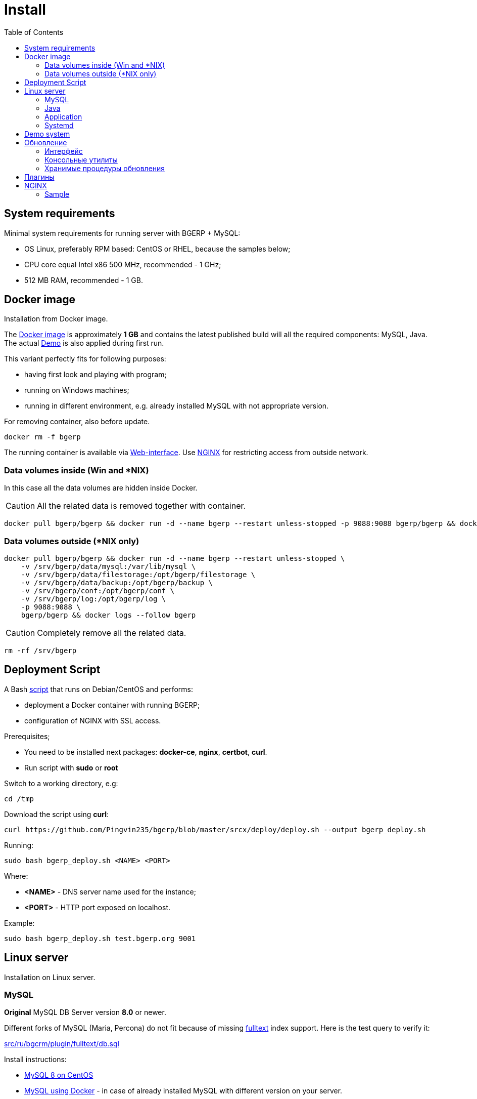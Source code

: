 = Install
:toc:

[[system-requirements]]
== System requirements
Minimal system requirements for running server with BGERP + MySQL:
[square]
* OS Linux, preferably RPM based: CentOS or RHEL, because the samples below;
* CPU core equal Intel x86 500 MHz, recommended - 1 GHz;
* 512 MB RAM, recommended - 1 GB.

[[docker]]
== Docker image
Installation from Docker image.

The link:https://hub.docker.com/r/bgerp/bgerp[Docker image] is approximately *1 GB* and contains
the latest published build will all the required components: MySQL, Java.
The actual <<demo, Demo>> is also applied during first run.

This variant perfectly fits for following purposes:
[square]
* having first look and playing with program;
* running on Windows machines;
* running in different environment, e.g. already installed MySQL with not appropriate version.

For removing container, also before update.
[source, bash]
----
docker rm -f bgerp
----

The running container is available via <<interface.adoc#, Web-interface>>. Use <<nginx, NGINX>> for restricting access from outside network.

[[docker-volumes-inside]]
=== Data volumes inside (Win and *NIX)
In this case all the data volumes are hidden inside Docker.

CAUTION: All the related data is removed together with container.

[source, bash]
----
docker pull bgerp/bgerp && docker run -d --name bgerp --restart unless-stopped -p 9088:9088 bgerp/bgerp && docker logs --follow bgerp
----

[[docker-volumes-outside]]
=== Data volumes outside (*NIX only)
[source, bash]
----
docker pull bgerp/bgerp && docker run -d --name bgerp --restart unless-stopped \
    -v /srv/bgerp/data/mysql:/var/lib/mysql \
    -v /srv/bgerp/data/filestorage:/opt/bgerp/filestorage \
    -v /srv/bgerp/data/backup:/opt/bgerp/backup \
    -v /srv/bgerp/conf:/opt/bgerp/conf \
    -v /srv/bgerp/log:/opt/bgerp/log \
    -p 9088:9088 \
    bgerp/bgerp && docker logs --follow bgerp
----

CAUTION: Completely remove all the related data.

[source, bash]
----
rm -rf /srv/bgerp
----

[[deployment-script]]
== Deployment Script
A Bash link:../../deploy/deploy.sh[script] that runs on Debian/CentOS and performs:
[square]
* deployment a Docker container with running BGERP;
* configuration of NGINX with SSL access.

Prerequisites;
[square]
* You need to be installed next packages: *docker-ce*, *nginx*, *certbot*, *curl*.
* Run script with *sudo* or *root*

Switch to a working directory, e.g:
[source, bash]
----
cd /tmp
----

Download the script using *curl*:
[source, bash]
----
curl https://github.com/Pingvin235/bgerp/blob/master/srcx/deploy/deploy.sh --output bgerp_deploy.sh
----

Running:
[source, bash]
----
sudo bash bgerp_deploy.sh <NAME> <PORT>
----

Where:
[square]
* *<NAME>* - DNS server name used for the instance;
* *<PORT>* - HTTP port exposed on localhost.

Example:
[source]
----
sudo bash bgerp_deploy.sh test.bgerp.org 9001
----

[[linux-server]]
== Linux server
Installation on Linux server.

[[mysql]]
=== MySQL
*Original* MySQL DB Server version *8.0* or newer.

Different forks of MySQL (Maria, Percona) do not fit because of missing <<../plugin/fulltext/index.adoc#, fulltext>> index support.
Here is the test query to verify it:
[snippet, from="CREATE", to=");"]
link:../../../src/ru/bgcrm/plugin/fulltext/db.sql#L1-L9[src/ru/bgcrm/plugin/fulltext/db.sql]

Install instructions:
[square]
* link:https://www.mysqltutorial.org/install-mysql-centos[MySQL 8 on CentOS]
* link:https://hub.docker.com/_/mysql[MySQL using Docker] - in case of already installed MySQL with different version on your server.

Check the required options below in *[mysqld]* section in file *my.cnf*:
----
[mysqld]
sql-mode=
----
IMPORTANT: *sql-mode* must be set exactly to empty string, as shown in the example. If sql-mode is not defined - add it, if missing - make value  DB creation script contains correctness of it any case.

Add missing *sql-mode* command:
[source, bash]
----
sed -i '/\[mysqld\]/a sql-mode= ' /etc/mysql/my.cnf
----

You will also need a root access to the MySQL Server one time.

[[java]]
=== Java
Required version *OpenJDK 17* or *OpenJDK 11*, may be installed so:
[square, sh]
----
sudo yum update
sudo yum install -y java-17-openjdk-devel
----

IMPORTANT: Check, what commands *java* and *javac* are available after installation.

[[application]]
=== Application
All the operations require *root* user.

Check and install if needed script dependencies:
[source, sh]
----
sudo yum update
sudo yum install -y epel-release
sudo yum install -y zip pwgen wget mysql-community-client unzip
----

Download archive and unpack it:
[source, sh]
----
wget https://bgerp.org/download/3.0/bgerp.zip -O /tmp/bgerp.zip &&
unzip /tmp/bgerp.zip -d /opt &&
chmod 744 /opt/bgerp/*.sh
----

Generate DB password ant put it in files:
[source, sh]
----
ERP_DB_PWD=`pwgen -y -c 20` && export EPR_DB_PWD &&
echo "Setting DB password: '$ERP_DB_PWD'" &&
sed -i "s/GENERATED_PASSWORD/$ERP_DB_PWD/" /opt/bgerp/bgerp.properties &&
sed -i "s/GENERATED_PASSWORD/'$ERP_DB_PWD'/" /opt/bgerp/db_create.sql
----

Run DB user and structure creation:
[source, sh]
----
mysql --default-character-set=utf8 -h127.0.0.1 -uroot -p < /opt/bgerp/db_create.sql
mysql --default-character-set=utf8 -h127.0.0.1 -ubgerp -p$ERP_DB_PWD < /opt/bgerp/db_init.sql
----

// TODO: Take filestorage from Demo.
Apply data from the <<demo, Demo>>:
[source, sh]
----
wget https://demo.bgerp.org/bgerp.sql -O /opt/bgerp/bgerp.sql
mysql --default-character-set=utf8 -h127.0.0.1 -uroot -p bgerp < /opt/bgerp/bgerp.sql
----

Change if needed in *bgerp.properties* DB server host, HTTP and management ports, in *setenv.sh* *JAVA_HOME*:
[source, sh]
----
JAVA_HOME=/usr
if [ -z "$JAVA_HOME" ]; then
  echo "The JAVA_HOME environment variable is not defined"
  echo "This environment variable is needed to run this program"
  exit 1
fi
----
*java* and *javac* are looked in *$JAVA_HOME/bin/*

For starting/stopping use *erp_start.sh/erp_stop.sh*. *erp_status.sh* - shows current status of the application.
After starting check *log/bgerp.log* and *log/bgerp.out* on errors.

The running application is available via <<interface.adoc#, Web-interface>>.

[[systemd]]
=== Systemd
Скрипт сервиса Systemd расположен в *scripts/bgerp.service*, переместите его в каталог */etc/systemd/system/*.
Затем выполните команды:
[source, bash]
----
systemctl daemon-reload
systemctl enable bgerp
----
Для автозапуска приложения при загрузке системы.

[[demo]]
== Demo system
The link:https://bgerp.org/#demo[Demo system] is running on https://demo.bgerp.org with the latest published builds of software and resets to initial state any 3rd hour.

[[update]]
== Обновление
IMPORTANT: Изучите link:https://bgerp.ru#download[лог обновлений], там могут содержаться важные сведения либо инструкции.

[[installer-iface]]
=== Интерфейс
В оснастке *Администрирование / Приложение / Статус приложения* доступен просмотр текущей версии приложения,
списка с логами обновлений. Для всех операций неявно используются <<installer, консольные утилиты>>, описанные далее.

image::_res/i0128.png[width="600"]

Раздел *Update* - обновление на текущую версию системы и набора библиотек.
Выполняемая <<installer, команда>>:
[source, bash]
----
./backup.sh && ./installer.sh update(f) && ./erp_restart.sh
----

Раздел *Update on change* - загрузка пакетов обновления <<../project/workflow.adoc#build-change, изменения>> по коду процесса.
Выполняемая <<installer, команда>>:
----
./backup.sh && ./installer.sh install update_3.0_xxxx.zip && ./erp_restart.sh
----

NOTE: Повторное *Обновление* после *Обновления на изменение* позволит сбросить сервер в состояние последнего релиза.

[[installer]]
=== Консольные утилиты
[CAUTION]
====
Перед установкой обновления всегда делайте резервную копию программы при помощи скрипта *backup.sh*
[square]
* При указании параметра *db* скрипт создаст резервную копию БД, данные для подключения к серверу MySQL берутся из файла *bgerp.properties*
* Резервные копии сохраняются в папке *backup* в файлах с форматом имени *год-месяц-дата-время(.db).zip*, наличие подстроки *db* означает, что в архиве есть дамп БД
====

Для обновления вызовите команду:
[source, bash]
----
./installer.sh update
----

Для обновления системы на иную версию (не 3.0) вызовите команду:
[source, bash]
----
./installer.sh update <version>
----

например:
[source, bash]
----
./installer.sh update 3.0
----

Запуск скрипта без параметров выводит подсказку по дополнительным командам:
[square]
* *updatef* - принудительное обновлении на последнюю версию без сравнения её с установленной;
* *update <version>* - установка другой версии BGERP, версия соответствует окончанию адреса FTP;
* *killhash* - очистка хэшей применённых SQL обновлений с последующим выполнением всех команд, рекомендуется попробовать при наличии ошибок SQL запросов в обновлении;
* *install <zip>* - установка обновления из ZIP архива.

Рекомендованный однострочик для обновления (можете исключить db параметр для ускорения и выполнять бакап базы только эпизодически):
[source, bash]
----
./backup.sh db && ./installer.sh update && ./erp_restart.sh
----

[[stored-procedures]]
=== Хранимые процедуры обновления
Для изменений структуры БД в скриптах внутри пакетов обновлении используются хранимые процедуры. Например:
[source]
----
CALL add_column_if_not_exists('task', 'config', 'TEXT NOT NULL');
----

При восстановлении БД из резервной копии они пропадают. Процедура обновления происходит с ошибками.
В этом случае необходимо выполнить следующие команды:
[source, bash]
----
./installer.sh killhash
./installer.sh updatef
----

Первая удаляет из БД информацию о уже применённых обновлениях структуры, вторая - производит повторное выполнение всех скриптов.

== Плагины
Плагины дополняют функционал ядра, позволяя максимально гибко сконфигурировать систему под нужды конкретной организации-пользователя. В данный момент все доступные плагины включены в общую сборку. Для отключения функций плагина необходимо удалить XML файл описания из каталога *BGERP/plugin*.

[[nginx]]
== NGINX
Typically the application is running in Intranet, access to restricted <<interface.adoc#, interfaces>> from outside as well as SSL may be organized using NGINX.

NGINX docs: http://nginx.org/en/docs/

=== Sample
The application is runnun on internal host *erp.int.bitel.ru*.
Outside on host *erp.bitel.ru* is available only <<interface.adoc#open, open interface>> http://erp.bitel.ru/open
The configuration may be typically placed in file `/etc/nginx/conf.d/erp.bitel.ru`
----
server {
    server_name             erp.bitel.ru;

    access_log              /var/log/nginx/erp.bitel.ru.access.log;
    client_max_body_size    50m;

    # optionally close access without interface
    #location / {
    #    return 404;
    #}

    # for opening user interface - add admin|login.do|user
    # for opening user mobile interface - add usermob
    location ~ ^/(open|img|images|css|lib|js)(.*)$ {
        if ($args = '') {
            proxy_pass  http://erp.int.bitel.ru/$1$2;
        }
        if ($args != '') {
            proxy_pass  http://erp.int.bitel.ru/$1$2?$args;
        }
        proxy_set_header        Host $host;
        proxy_set_header        Connection close;
        proxy_set_header        X-Real-IP $remote_addr;
        proxy_read_timeout      300;
        gzip_proxied            any;
    }

    # this part has to be generated first by CertBot:
    # certbot --nginx -d bgerp.ru -d www.bgerp.ru -d bgerp.de -d www.bgerp.de -d bgerp.org -d www.bgerp.org
    listen 443 ssl; # managed by Certbot
    listen [::]:443 ssl; # managed by Certbot
    ssl_certificate /etc/letsencrypt/live/erp.bitel.ru/fullchain.pem; # managed by Certbot
    ssl_certificate_key /etc/letsencrypt/live/erp.bitel.ru/privkey.pem; # managed by Certbot
    include /etc/letsencrypt/options-ssl-nginx.conf; # managed by Certbot
    ssl_dhparam /etc/letsencrypt/ssl-dhparams.pem; # managed by Certbot
}

# redirect HTTP to HTTPS
server {
    listen      80;
    listen      [::]:80;
    server_name crm.bitel.ru;
    server_name team.bgerp.org;
    return 301  https://$host$request_uri;
}
----


